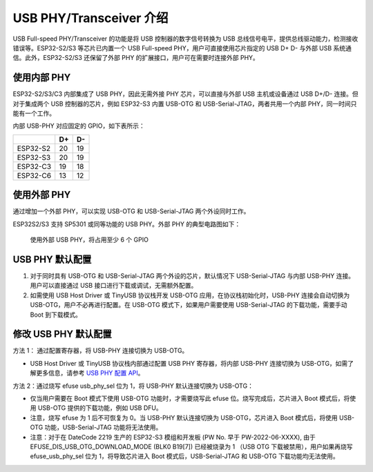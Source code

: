 
USB PHY/Transceiver 介绍
------------------------

USB Full-speed PHY/Transceiver 的功能是将 USB 控制器的数字信号转换为 USB 总线信号电平，提供总线驱动能力，检测接收错误等。ESP32-S2/S3 等芯片已内置一个 USB Full-speed PHY，用户可直接使用芯片指定的 USB D+ D- 与外部 USB 系统通信。此外，ESP32-S2/S3 还保留了外部 PHY 的扩展接口，用户可在需要时连接外部 PHY。

使用内部 PHY
^^^^^^^^^^^^^^^^^^^^^^^^^^^^^^^^^^^^^

ESP32-S2/S3/C3 内部集成了 USB PHY，因此无需外接 PHY 芯片，可以直接与外部 USB 主机或设备通过 USB D+/D- 连接。但对于集成两个 USB 控制器的芯片，例如 ESP32-S3 内置 USB-OTG 和 USB-Serial-JTAG，两者共用一个内部 PHY，同一时间只能有一个工作。


.. image:: ../../_static/usb/esp32s3_usb.png
   :target: ../../_static/usb/esp32s3_usb.png
   :alt: esp32s3_usb


内部 USB-PHY 对应固定的 GPIO，如下表所示：

.. list-table::
   :header-rows: 1

   * - 
     - D+
     - D-
   * - ESP32-S2
     - 20
     - 19
   * - ESP32-S3
     - 20
     - 19
   * - ESP32-C3
     - 19
     - 18
   * - ESP32-C6
     - 13
     - 12


使用外部 PHY
^^^^^^^^^^^^^^^^^^^^^^^^^^^^^^^^^^^^^

通过增加一个外部 PHY，可以实现 USB-OTG 和 USB-Serial-JTAG 两个外设同时工作。

ESP32S2/S3 支持 SP5301 或同等功能的 USB PHY。外部 PHY 的典型电路图如下：


.. image:: ../../_static/usb/usb_fs_phy_sp5301.png
   :target: ../../_static/usb/usb_fs_phy_sp5301.png
   :alt: usb_fs_phy_sp5301


..

   使用外部 USB PHY，将占用至少 6 个 GPIO


USB PHY 默认配置
^^^^^^^^^^^^^^^^^^^^^^^^^^^^


#. 对于同时具有 USB-OTG 和 USB-Serial-JTAG 两个外设的芯片，默认情况下 USB-Serial-JTAG 与内部 USB-PHY 连接。用户可以直接通过 USB 接口进行下载或调试，无需额外配置。
#. 如需使用 USB Host Driver 或 TinyUSB 协议栈开发 USB-OTG 应用，在协议栈初始化时，USB-PHY 连接会自动切换为 USB-OTG，用户不必再进行配置。在 USB-OTG 模式下，如果用户需要使用 USB-Serial-JTAG 的下载功能，需要手动 Boot 到下载模式。

修改 USB PHY 默认配置
^^^^^^^^^^^^^^^^^^^^^^^^^^^^

方法 1： 通过配置寄存器，将 USB-PHY 连接切换为 USB-OTG。


* USB Host Driver 或 TinyUSB 协议栈内部通过配置 USB PHY 寄存器，将内部 USB-PHY 连接切换为 USB-OTG，如需了解更多信息，请参考 `USB PHY 配置 API <https://github.com/espressif/esp-idf/blob/master/components/usb/include/esp_private/usb_phy.h>`_\ 。

方法 2：通过烧写 efuse usb_phy_sel 位为 1，将 USB-PHY 默认连接切换为 USB-OTG：


* 仅当用户需要在 Boot 模式下使用 USB-OTG 功能时，才需要烧写此 efuse 位。烧写完成后，芯片进入 Boot 模式后，将使用 USB-OTG 提供的下载功能，例如 USB DFU。
* 注意，烧写 efuse 为 1 后不可恢复为 0。当 USB-PHY 默认连接切换为 USB-OTG，芯片进入 Boot 模式后，将使用 USB-OTG 功能，USB-Serial-JTAG 功能将无法使用。
* 注意：对于在 DateCode 2219 生产的 ESP32-S3 模组和开发板 (PW No. 早于 PW-2022-06-XXXX), 由于 EFUSE_DIS_USB_OTG_DOWNLOAD_MODE (BLK0 B19[7]) 已经被烧录为 1 （USB OTG 下载被禁用），用户如果再烧写 efuse_usb_phy_sel 位为 1，将导致芯片进入 Boot 模式后，USB-Serial-JTAG 和 USB-OTG 下载功能均无法使用。
